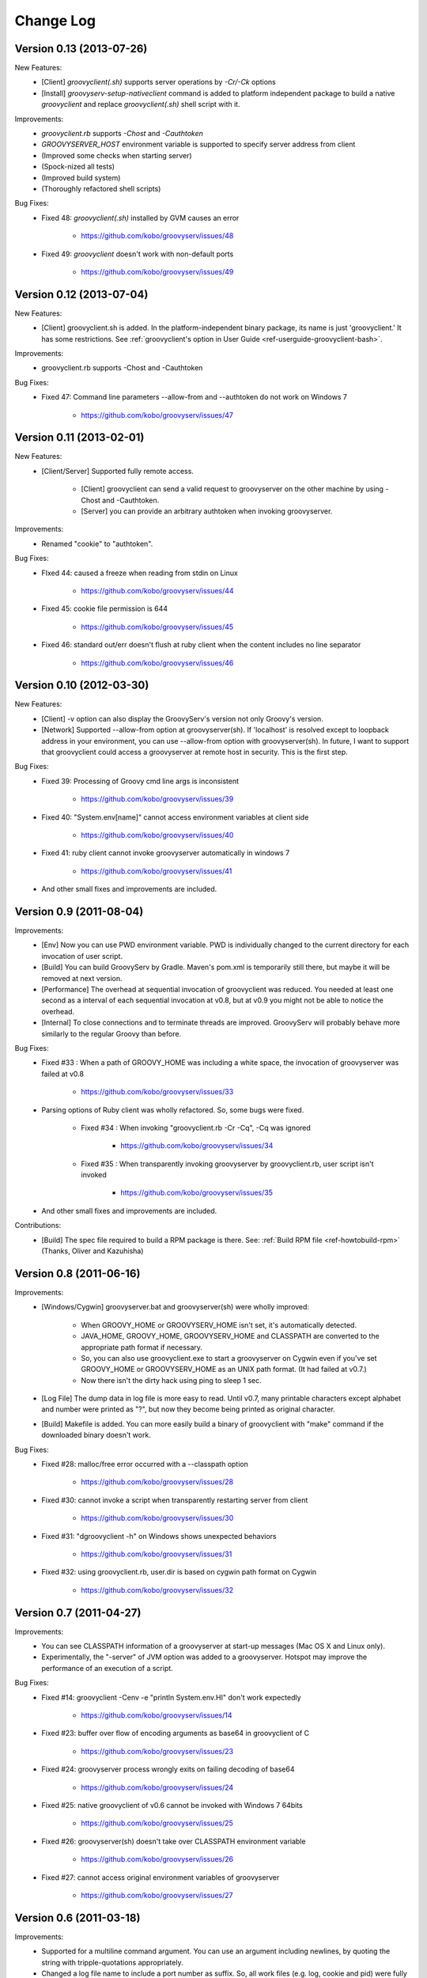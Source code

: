.. _ref-changelog:
.. role:: alert
..
   Version 0.N (YYYY-MM-DD)
   ------------------------
   New Features:
   Improvements:
   Bug Fixes:
   Contributions:

==========
Change Log
==========

Version 0.13 (2013-07-26)
-------------------------
New Features:
    - [Client] `groovyclient(.sh)` supports server operations by `-Cr/-Ck` options
    - [Install] `groovyserv-setup-nativeclient` command is added to platform independent package to build a native `groovyclient` and replace `groovyclient(.sh)` shell script with it.

Improvements:
    - `groovyclient.rb` supports `-Chost` and `-Cauthtoken`
    - `GROOVYSERVER_HOST` environment variable is supported to specify server address from client
    - (Improved some checks when starting server)
    - (Spock-nized all tests)
    - (Improved build system)
    - (Thoroughly refactored shell scripts)

Bug Fixes:
    - Fixed 48: `groovyclient(.sh)` installed by GVM causes an error

        - https://github.com/kobo/groovyserv/issues/48

    - Fixed 49: `groovyclient` doesn't work with non-default ports

        - https://github.com/kobo/groovyserv/issues/49


Version 0.12 (2013-07-04)
-------------------------
New Features:
    - [Client] groovyclient.sh is added. In the platform-independent binary package, its name is just 'groovyclient.'
      It has some restrictions.  See :ref:`groovyclient's option in User Guide <ref-userguide-groovyclient-bash>`.

Improvements:
    - groovyclient.rb supports -Chost and -Cauthtoken

Bug Fixes:
    - Fixed 47: Command line parameters --allow-from and --authtoken do not work on Windows 7

        - https://github.com/kobo/groovyserv/issues/47


Version 0.11 (2013-02-01)
-------------------------
New Features:
    - [Client/Server] Supported fully remote access.

        - [Client] groovyclient can send a valid request to groovyserver on the other machine by using -Chost and -Cauthtoken.
        - [Server] you can provide an arbitrary authtoken when invoking groovyserver.

Improvements:
    - Renamed "cookie" to "authtoken".

Bug Fixes:
    - FIxed 44: caused a freeze when reading from stdin on Linux

        - https://github.com/kobo/groovyserv/issues/44

    - Fixed 45: cookie file permission is 644

        - https://github.com/kobo/groovyserv/issues/45

    - Fixed 46: standard out/err doesn't flush at ruby client when the content includes no line separator

        - https://github.com/kobo/groovyserv/issues/46


Version 0.10 (2012-03-30)
-------------------------
New Features:
    - [Client] -v option can also display the GroovyServ's version not only Groovy's version.
    - [Network] Supported --allow-from option at groovyserver(sh). If 'localhost' is resolved except to loopback address in your environment, you can use --allow-from option with groovyserver(sh). In future, I want to support that groovyclient could access a groovyserver at remote host in security. This is the first step.

Bug Fixes:
    - Fixed 39: Processing of Groovy cmd line args is inconsistent

        - https://github.com/kobo/groovyserv/issues/39

    - Fixed 40: "System.env[name]" cannot access environment variables at client side

        - https://github.com/kobo/groovyserv/issues/40

    - Fixed 41: ruby client cannot invoke groovyserver automatically in windows 7

        - https://github.com/kobo/groovyserv/issues/41

    - And other small fixes and improvements are included.


Version 0.9 (2011-08-04)
------------------------
Improvements:
    - [Env] Now you can use PWD environment variable. PWD is individually changed to the current directory for each invocation of user script.
    - [Build] You can build GroovyServ by Gradle. Maven's pom.xml is temporarily still there, but maybe it will be removed at next version.
    - [Performance] The overhead at sequential invocation of groovyclient was reduced. You needed at least one second as a interval of each sequential invocation at v0.8, but at v0.9 you might not be able to notice the overhead.
    - [Internal] To close connections and to terminate threads are improved. GroovyServ will probably behave more similarly to the regular Groovy than before.

Bug Fixes:
    - Fixed #33 : When a path of GROOVY_HOME was including a white space, the invocation of groovyserver was failed at v0.8

        - https://github.com/kobo/groovyserv/issues/33

    - Parsing options of Ruby client was wholly refactored. So, some bugs were fixed.

        - Fixed #34 : When invoking "groovyclient.rb -Cr -Cq", -Cq was ignored

            - https://github.com/kobo/groovyserv/issues/34

        - Fixed #35 : When transparently invoking groovyserver by groovyclient.rb, user script isn't invoked

            - https://github.com/kobo/groovyserv/issues/35

    - And other small fixes and improvements are included.

Contributions:
    - [Build] The spec file required to build a RPM package is there. See: :ref:`Build RPM file <ref-howtobuild-rpm>` (Thanks, Oliver and Kazuhisha)


Version 0.8 (2011-06-16)
------------------------
Improvements:
    - [Windows/Cygwin] groovyserver.bat and groovyserver(sh) were wholly improved:

        - When GROOVY_HOME or GROOVYSERV_HOME isn't set, it's automatically detected.
        - JAVA_HOME, GROOVY_HOME, GROOVYSERV_HOME and CLASSPATH are converted to the appropriate path format if necessary.
        - So, you can also use groovyclient.exe to start a groovyserver on Cygwin even if you've set GROOVY_HOME or GROOVYSERV_HOME as an UNIX path format. (It had failed at v0.7.)
        - Now there isn't the dirty hack using ping to sleep 1 sec.

    - [Log File] The dump data in log file is more easy to read. Until v0.7, many printable characters except alphabet and number were printed as "?", but now they become being printed as original character.

    - [Build] Makefile is added. You can more easily build a binary of groovyclient with "make" command if the downloaded binary doesn't work.

Bug Fixes:
    - Fixed #28: malloc/free error occurred with a --classpath option

        - https://github.com/kobo/groovyserv/issues/28

    - Fixed #30: cannot invoke a script when transparently restarting server from client

        - https://github.com/kobo/groovyserv/issues/30

    - Fixed #31: "dgroovyclient -h" on Windows shows unexpected behaviors

        - https://github.com/kobo/groovyserv/issues/31

    - Fixed #32: using groovyclient.rb, user.dir is based on cygwin path format on Cygwin

        - https://github.com/kobo/groovyserv/issues/32

Version 0.7 (2011-04-27)
------------------------
Improvements:
    - You can see CLASSPATH information of a groovyserver at start-up messages (Mac OS X and Linux only).
    - Experimentally, the "-server" of JVM option was added to a groovyserver.
      Hotspot may improve the performance of an execution of a script.

Bug Fixes:
    - Fixed #14: groovyclient -Cenv -e "println System.env.HI" don't work expectedly

        - https://github.com/kobo/groovyserv/issues/14

    - Fixed #23: buffer over flow of encoding arguments as base64 in groovyclient of C

        - https://github.com/kobo/groovyserv/issues/23

    - Fixed #24: groovyserver process wrongly exits on failing decoding of base64

        - https://github.com/kobo/groovyserv/issues/24

    - Fixed #25: native groovyclient of v0.6 cannot be invoked with Windows 7 64bits

        - https://github.com/kobo/groovyserv/issues/25

    - Fixed #26: groovyserver(sh) doesn't take over CLASSPATH environment variable

        - https://github.com/kobo/groovyserv/issues/26

    - Fixed #27: cannot access original environment variables of groovyserver

        - https://github.com/kobo/groovyserv/issues/27


Version 0.6 (2011-03-18)
------------------------
Improvements:
    - Supported for a multiline command argument. You can use an
      argument including newlines, by quoting the string with
      tripple-quotations appropriately.
    - Changed a log file name to include a port number as suffix.
      So, all work files (e.g. log, cookie and pid) were fully
      separated for each ports. Multiple instances of GroovyServ
      can be run simultaneously on separate ports.
    - Classpath never conflict. The user-specified classpath tears
      down at the end of each script invocation. (At the previous
      versions, a classpath could be added but couldn't be removed
      after the invocation).
    - Using a positive number as exit status code which is defined
      by GroovyServ as a constant. If your script depends on the
      return code from GroovyServ, you might need fix it.
    - Maven3.x support.

Bug Fixes:
    - Fixed #15: Document bug about groovyserv bash script availability

        - https://github.com/kobo/groovyserv/issues/closed#issue/15

    - Fixed #16: CWD is accidentally ovewritten by another session.

        - https://github.com/kobo/groovyserv/issues/closed#issue/16

    - Fixed #17, #18: Wrong file privileges in \*nix distribution.

        - https://github.com/kobo/groovyserv/issues/closed#issue/17
        - https://github.com/kobo/groovyserv/issues/closed#issue/18

    - Fixed #19: GROOVYSERV_HOME resolution fails when binaries are symbolic links when using SH.

        - https://github.com/kobo/groovyserv/issues/closed#issue/19

    - Fixed #21: wrong check for -Cenv, -Cenv-exclude in groovyclient.rb.

        - https://github.com/kobo/groovyserv/issues/closed#issue/21

    - Fixed #22: the first environment variable is sometimes not passed to server.

        - https://github.com/kobo/groovyserv/issues/closed#issue/22


Version 0.5 (2010-12-22)
------------------------

New Features:
    - Now groovyclient can take -C prefix options which are interpreted
      on groovyclient itself (don't pass to groovy command).
    - '-Cr/-Ck' client options restart/stop groovyserver process(Mac OS X and
      Linux only). By using these options you can control groovyserver
      through groovyclient.
    - With '-Cenv' option of groovyclient, we can pass the environment
      variables which name matches with the specified pattern to
      groovyserver. The values of matched variables on the client process
      are sent to the server process, and the values of same name
      environment variable on the server are set to or overwitten by the
      passed values. This feature is especially useful for IDEs' which
      uses environment variables to pass configuration information with
      invoking external command which is written Groovy. Textmate is one
      of those IDEs reportedly.
    - Option '-Cenv-all' makes to pass all environment variables of the client
      process to groovyserver. And option '-Cenv-exclude' excludes variables
      which name matches with the specified pattern.
    - You can specify port number easily by using -Cp/-Cport options and
      handle multiple groovyserver instance distinguished by the port number.

Improvements:
    - Groovyserver's starting messages are now emit to stderr, so use of
      pipe or redirection is more useful with Groovy scripting. Moreover
      -Cq/-Cqiuet options suppresses starting message of groovyserver.
    - Groovyserver now emit informative messages about GroovyServ's
      installed directory and which groovy command are used. This is
      useful for trouble shooting.
    - [Only Linux/Mac OS X]Now GROOVY_HOME environment variable become
      optional. Supported some ways to find a groovy command in the
      following order: (1)from PATH environment variable. (2)as
      GROOVY_HOME/bin/groovy. If not exists, a intent revealing message
      is emitted to the console.

Bug fixes:
    - Groovyclient can't invoke groovyserver when GroovyServ is installed
      on a directory which name includes white spaces(e.g. 'C:/Program
      Files/...).
    - On Linux, if the GroovyServ installed to the directory with
      symbolic link, it didn't work. (because of Linux's which command
      don't support -s option so we changed the implementation to do it
      without -s.)
    - In Mac OS X, progress showing mark displayed '-n .' instead of '...'.


Version 0.4 (2010-08-06)
------------------------

New Features:
    - groovyserver.bat shows a window which can be used to stop the server in Windows.

Improvements:
    - Supported -p, -n options of groovyclient (See help of groovy command).
    - Filters written in Groovy works well.
    - Using a environment variable USERPROFILE instead of HOME in Windows.
    - Improved support of invoking groovyserver on Cygwin.
    - Improved a process of invoking groovyserver.
    - Packaged not-compiled Groovy scripts into jar file in order not to depend on a particular JDK version.
    - Printing help message when groovyclient is run without options.
    - Appended date and time in debug log.
    - And you can also execute the following command::

       $ ls | groovyclient -e "System.in.eachLine{ println it }"

Bug fixes:
    - Cannot print nothing after an error about pipe occurred once.
    - Segmentation fault occurs with too long arguments.
    - Some bugs makes segmentation faults around communication handling is fixed.
    - Fix for ignored CLASSPATH environment variable in groovyclient.rb


Version 0.3 (2010-07-14)
------------------------

Improvements:
    - Refactored groovyclient.c a little.
    - README has URL of the site of GitHub (and README.ja was deleted).
    - Upgraded Groovy 1.7.2 -> 1.7.3.
    - Upgraded gmaven 1.2 -> 1.3-SNAPSHOT (because GMAVEN-13 was fixed).
    - All tests result green in Windows environment.
    - Tweaked handling of character encoding in a build sequence. you can use either of the following:

        - default encoding (without -Dfile.encoding in JAVA_OPTS, _JAVA_OPTIONS)
        - global encoding with -Dfile.encoding in _JAVA_OPTIONS (recommend: UTF-8)

Bug Fixes:
    - Fixed that groovyserver.bat doesn't start up through groovyclient in Windows.
    - Fixed that loop count is wrong while starting server in groovyclient.c.


Version 0.2 (2010-06-30)
------------------------

New Features:
    - Independence from cygwin.dll on Windows environment.  Now it can be compiled with MinGW.
    - Added batch file version groovyserver startup script (for uses on Windows who don't want to install Cygwin).

Improvements:
    - Wholly refactored implementation.
    - Added unit tests and integration tests (some of integration tests are a little fragile still now).
    - Output more informative log with -v option.
    - All log output to ./groovy/groovyserv/groovyserver.log.


Version 0.1 (2010-03-09)
------------------------

First release.

